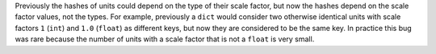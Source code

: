 Previously the hashes of units could depend on the type of their scale factor,
but now the hashes depend on the scale factor values, not the types.
For example, previously a ``dict`` would consider two otherwise identical units
with scale factors ``1`` (``int``) and ``1.0`` (``float``) as different keys,
but now they are considered to be the same key.
In practice this bug was rare because the number of units with a scale factor
that is not a ``float`` is very small.
